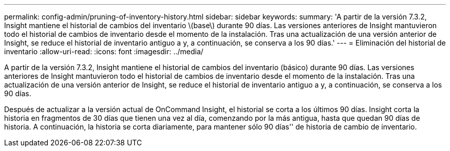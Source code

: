 ---
permalink: config-admin/pruning-of-inventory-history.html 
sidebar: sidebar 
keywords:  
summary: 'A partir de la versión 7.3.2, Insight mantiene el historial de cambios del inventario \(base\) durante 90 días. Las versiones anteriores de Insight mantuvieron todo el historial de cambios de inventario desde el momento de la instalación. Tras una actualización de una versión anterior de Insight, se reduce el historial de inventario antiguo a y, a continuación, se conserva a los 90 días.' 
---
= Eliminación del historial de inventario
:allow-uri-read: 
:icons: font
:imagesdir: ../media/


[role="lead"]
A partir de la versión 7.3.2, Insight mantiene el historial de cambios del inventario (básico) durante 90 días. Las versiones anteriores de Insight mantuvieron todo el historial de cambios de inventario desde el momento de la instalación. Tras una actualización de una versión anterior de Insight, se reduce el historial de inventario antiguo a y, a continuación, se conserva a los 90 días.

Después de actualizar a la versión actual de OnCommand Insight, el historial se corta a los últimos 90 días. Insight corta la historia en fragmentos de 30 días que tienen una vez al día, comenzando por la más antigua, hasta que quedan 90 días de historia. A continuación, la historia se corta diariamente, para mantener sólo 90 días'' de historia de cambio de inventario.
